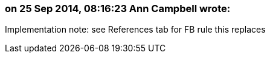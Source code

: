 === on 25 Sep 2014, 08:16:23 Ann Campbell wrote:
Implementation note: see References tab for FB rule this replaces

